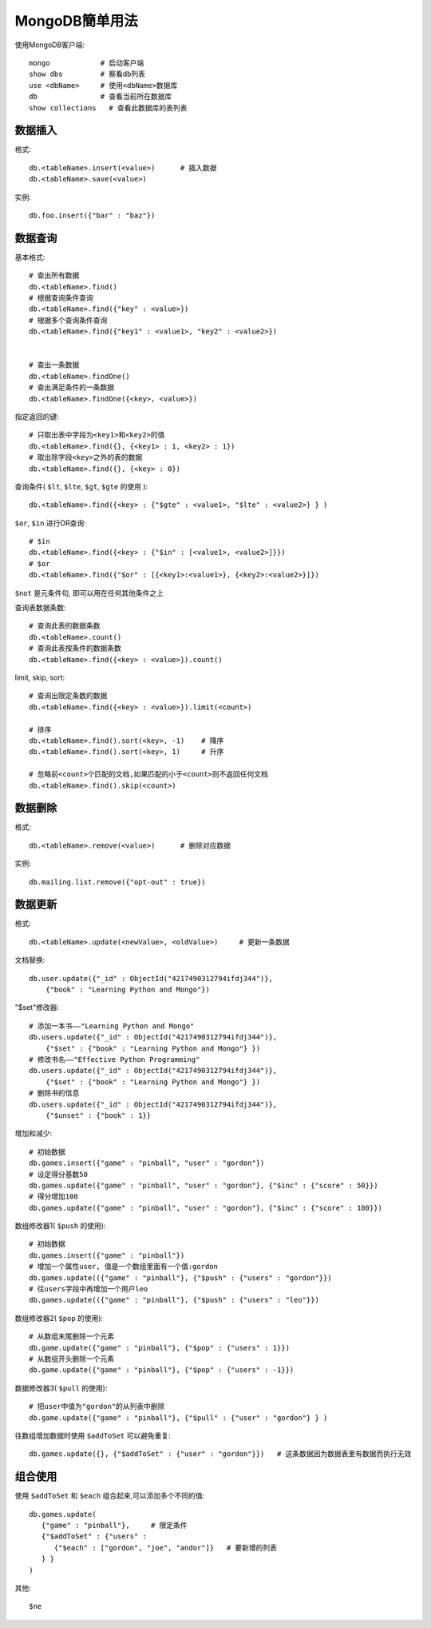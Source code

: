 .. _mongodb_simple:

MongoDB簡单用法
#######################

使用MongoDB客户端::

    mongo            # 启动客户端
    show dbs         # 察看db列表
    use <dbName>     # 使用<dbName>数据库
    db               # 查看当前所在数据库
    show collections   # 查看此数据库的表列表

数据插入
------------

格式::

    db.<tableName>.insert(<value>)      # 插入数据
    db.<tableName>.save(<value>)

实例::

    db.foo.insert({"bar" : "baz"})


数据查询
------------

基本格式::

    # 查出所有数据
    db.<tableName>.find()
    # 根据查询条件查询
    db.<tableName>.find({"key" : <value>})
    # 根据多个查询条件查询
    db.<tableName>.find({"key1" : <value1>, "key2" : <value2>})


    # 查出一条数据
    db.<tableName>.findOne()
    # 查出满足条件的一条数据
    db.<tableName>.findOne({<key>, <value>})

指定返回的键::

    # 只取出表中字段为<key1>和<key2>的值
    db.<tableName>.find({}, {<key1> : 1, <key2> : 1})
    # 取出除字段<key>之外的表的数据
    db.<tableName>.find({}, {<key> : 0})

查询条件( ``$lt``, ``$lte``, ``$gt``, ``$gte`` 的使用 )::

    db.<tableName>.find({<key> : {"$gte" : <value1>, "$lte" : <value2>} } )

``$or``, ``$in`` 进行OR查询::

    # $in
    db.<tableName>.find({<key> : {"$in" : [<value1>, <value2>]}})
    # $or
    db.<tableName>.find({"$or" : [{<key1>:<value1>}, {<key2>:<value2>}]})

``$not`` 是元条件句, 即可以用在任何其他条件之上

查询表数据条数::

    # 查询此表的数据条数
    db.<tableName>.count()
    # 查询此表按条件的数据条数
    db.<tableName>.find({<key> : <value>}).count()

limit, skip, sort::

    # 查询出限定条数的数据
    db.<tableName>.find({<key> : <value>}).limit(<count>)

    # 排序
    db.<tableName>.find().sort(<key>, -1)    # 降序
    db.<tableName>.find().sort(<key>, 1)     # 升序

    # 忽略前<count>个匹配的文档,如果匹配的小于<count>则不返回任何文档
    db.<tableName>.find().skip(<count>)



数据删除
---------------

格式::

    db.<tableName>.remove(<value>)      # 删除对应数据

实例::

    db.mailing.list.remove({"opt-out" : true})


数据更新
--------------

格式::

    db.<tableName>.update(<newValue>, <oldValue>)     # 更新一条数据

文档替换::

    db.user.update({"_id" : ObjectId("4217490312794ifdj344")},
        {"book" : "Learning Python and Mongo"})

"$set"修改器::

    # 添加一本书——"Learning Python and Mongo"
    db.users.update({"_id" : ObjectId("4217490312794ifdj344")}, 
        {"$set" : {"book" : "Learning Python and Mongo"} })
    # 修改书名——"Effective Python Programming"
    db.users.update({"_id" : ObjectId("4217490312794ifdj344")},
        {"$set" : {"book" : "Learning Python and Mongo"} })
    # 删除书的信息
    db.users.update({"_id" : ObjectId("4217490312794ifdj344")},
        {"$unset" : {"book" : 1}}

增加和减少::

    # 初始数据
    db.games.insert({"game" : "pinball", "user" : "gordon"})
    # 设定得分基数50
    db.games.update({"game" : "pinball", "user" : "gordon"}, {"$inc" : {"score" : 50}})
    # 得分增加100
    db.games.update({"game" : "pinball", "user" : "gordon"}, {"$inc" : {"score" : 100}})

数组修改器1( ``$push`` 的使用)::

    # 初始数据
    db.games.insert({"game" : "pinball"})
    # 增加一个属性user, 值是一个数组里面有一个值:gordon
    db.games.update(({"game" : "pinball"}, {"$push" : {"users" : "gordon"}})
    # 往users字段中再增加一个用户leo
    db.games.update(({"game" : "pinball"}, {"$push" : {"users" : "leo"}})

数组修改器2( ``$pop`` 的使用)::

    # 从数组末尾删除一个元素
    db.game.update({"game" : "pinball"}, {"$pop" : {"users" : 1}})
    # 从数组开头删除一个元素
    db.game.update({"game" : "pinball"}, {"$pop" : {"users" : -1}})

数据修改器3( ``$pull`` 的使用)::

    # 把user中值为"gordon"的从列表中删除
    db.game.update({"game" : "pinball"}, {"$pull" : {"user" : "gordon"} } )

往数组增加数据时使用 ``$addToSet`` 可以避免重复::

    db.games.update({}, {"$addToSet" : {"user" : "gordon"}})   # 这条数据因为数据表里有数据而执行无效



组合使用
------------------

使用 ``$addToSet`` 和 ``$each`` 组合起来,可以添加多个不同的值::

    db.games.update(
       {"game" : "pinball"},     # 限定条件
       {"$addToSet" : {"users" :
          {"$each" : ["gordon", "joe", "andor"]}   # 要新增的列表
       } }
    )

其他::

    $ne

